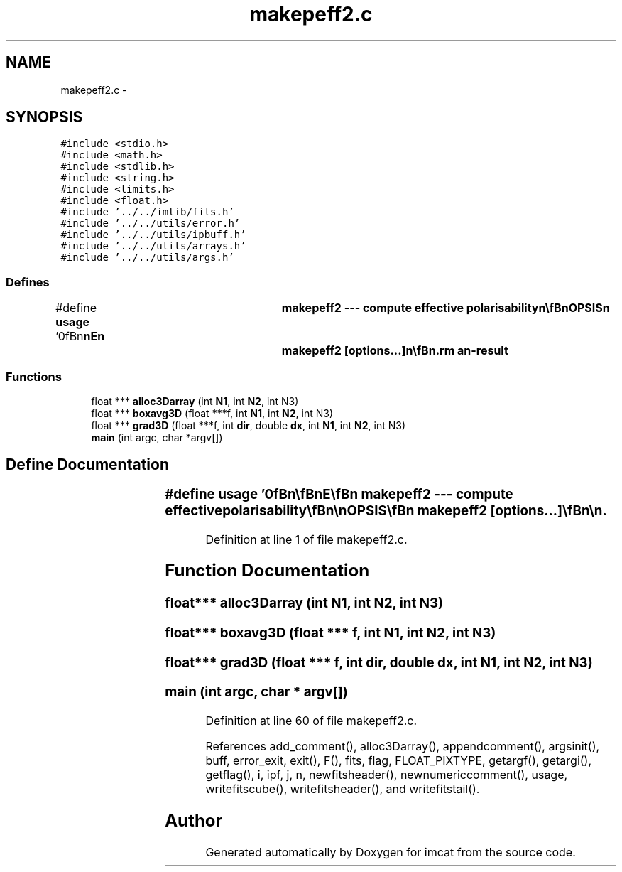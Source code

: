 .TH "makepeff2.c" 3 "23 Dec 2003" "imcat" \" -*- nroff -*-
.ad l
.nh
.SH NAME
makepeff2.c \- 
.SH SYNOPSIS
.br
.PP
\fC#include <stdio.h>\fP
.br
\fC#include <math.h>\fP
.br
\fC#include <stdlib.h>\fP
.br
\fC#include <string.h>\fP
.br
\fC#include <limits.h>\fP
.br
\fC#include <float.h>\fP
.br
\fC#include '../../imlib/fits.h'\fP
.br
\fC#include '../../utils/error.h'\fP
.br
\fC#include '../../utils/ipbuff.h'\fP
.br
\fC#include '../../utils/arrays.h'\fP
.br
\fC#include '../../utils/args.h'\fP
.br

.SS "Defines"

.in +1c
.ti -1c
.RI "#define \fBusage\fP   '\\n\\\fBn\fP\\\fBn\fP\\NAME\\\fBn\fP\\	makepeff2 --- compute effective polarisability\\\fBn\fP\\\\\fBn\fP\\SYNOPSIS\\\fBn\fP\\	makepeff2 [\fBoptions\fP...]\\\fBn\fP\\\\\fBn\fP\\DESCRIPTION\\\fBn\fP\\	'makepeff2' first reads from stdin \fBa\fP catalogue which\\\fBn\fP\\	must contain at least the following entries:\\\fBn\fP\\		F	# windowed flux\\\fBn\fP\\		q0	# size\\\fBn\fP\\		q[2]	# polarisation\\\fBn\fP\\		R[2]	# flux response\\\fBn\fP\\		P0[2]	# size response\\\fBn\fP\\		P[2][2]	# polarisation response\\\fBn\fP\\	as created by 'getshapes2'.\\\fBn\fP\\	It bins appropriate combinations of these in \fBa\fP cubical\\\fBn\fP\\	array in F, p0, q space and computes P_effective.\\\fBn\fP\\\\\fBn\fP\\OPTIONS\\\fBn\fP\\	Options are\\\fBn\fP\\		-u			# print this message\\\fBn\fP\\		-F logF1 logF2 nF	# range of log_10 F and \fBnumber\fP of bins\\\fBn\fP\\					# defaults to 2 3.6 8\\\fBn\fP\\		-q q1 q2 nq		# range of |q| and \fBnumber\fP of bins\\\fBn\fP\\					# defaults to 0.0 0.5 32\\\fBn\fP\\		-Q q01 q02 nq0		# range of q0 and \fBnumber\fP of bins\\\fBn\fP\\					# defaults to 2.5 3.5 32\\\fBn\fP\\\\\fBn\fP\\OUTPUT\\\fBn\fP\\	Output is \fBa\fP multi-plane \fBFITS\fP file with planes containing\\\fBn\fP\\		plane 0		\fBn\fP	# \fBnumber\fP of objects in cell = sum 1\\\fBn\fP\\		planes 1-2	nR	# sum R[0], R[1]\\\fBn\fP\\		planes 3-4	nP0	# sum P0[0], P0[1]\\\fBn\fP\\		planes 5-8	nP	# sum P[0][0], P[0][1], P[1][0], P[1][1]\\\fBn\fP\\\\\fBn\fP\\AUTHOR\\\fBn\fP\\	Nick Kaiser --- kaiser@hawaii.edu\\\fBn\fP\\\\\fBn\fP\\\fBn\fP\\\fBn\fP'"
.br
.in -1c
.SS "Functions"

.in +1c
.ti -1c
.RI "float *** \fBalloc3Darray\fP (int \fBN1\fP, int \fBN2\fP, int N3)"
.br
.ti -1c
.RI "float *** \fBboxavg3D\fP (float ***f, int \fBN1\fP, int \fBN2\fP, int N3)"
.br
.ti -1c
.RI "float *** \fBgrad3D\fP (float ***f, int \fBdir\fP, double \fBdx\fP, int \fBN1\fP, int \fBN2\fP, int N3)"
.br
.ti -1c
.RI "\fBmain\fP (int argc, char *argv[])"
.br
.in -1c
.SH "Define Documentation"
.PP 
.SS "#define \fBusage\fP   '\\n\\\fBn\fP\\\fBn\fP\\NAME\\\fBn\fP\\	makepeff2 --- compute effective polarisability\\\fBn\fP\\\\\fBn\fP\\SYNOPSIS\\\fBn\fP\\	makepeff2 [\fBoptions\fP...]\\\fBn\fP\\\\\fBn\fP\\DESCRIPTION\\\fBn\fP\\	'makepeff2' first reads from stdin \fBa\fP catalogue which\\\fBn\fP\\	must contain at least the following entries:\\\fBn\fP\\		F	# windowed flux\\\fBn\fP\\		q0	# size\\\fBn\fP\\		q[2]	# polarisation\\\fBn\fP\\		R[2]	# flux response\\\fBn\fP\\		P0[2]	# size response\\\fBn\fP\\		P[2][2]	# polarisation response\\\fBn\fP\\	as created by 'getshapes2'.\\\fBn\fP\\	It bins appropriate combinations of these in \fBa\fP cubical\\\fBn\fP\\	array in F, p0, q space and computes P_effective.\\\fBn\fP\\\\\fBn\fP\\OPTIONS\\\fBn\fP\\	Options are\\\fBn\fP\\		-u			# print this message\\\fBn\fP\\		-F logF1 logF2 nF	# range of log_10 F and \fBnumber\fP of bins\\\fBn\fP\\					# defaults to 2 3.6 8\\\fBn\fP\\		-q q1 q2 nq		# range of |q| and \fBnumber\fP of bins\\\fBn\fP\\					# defaults to 0.0 0.5 32\\\fBn\fP\\		-Q q01 q02 nq0		# range of q0 and \fBnumber\fP of bins\\\fBn\fP\\					# defaults to 2.5 3.5 32\\\fBn\fP\\\\\fBn\fP\\OUTPUT\\\fBn\fP\\	Output is \fBa\fP multi-plane \fBFITS\fP file with planes containing\\\fBn\fP\\		plane 0		\fBn\fP	# \fBnumber\fP of objects in cell = sum 1\\\fBn\fP\\		planes 1-2	nR	# sum R[0], R[1]\\\fBn\fP\\		planes 3-4	nP0	# sum P0[0], P0[1]\\\fBn\fP\\		planes 5-8	nP	# sum P[0][0], P[0][1], P[1][0], P[1][1]\\\fBn\fP\\\\\fBn\fP\\AUTHOR\\\fBn\fP\\	Nick Kaiser --- kaiser@hawaii.edu\\\fBn\fP\\\\\fBn\fP\\\fBn\fP\\\fBn\fP'"
.PP
Definition at line 1 of file makepeff2.c.
.SH "Function Documentation"
.PP 
.SS "float*** alloc3Darray (int N1, int N2, int N3)"
.PP
.SS "float*** boxavg3D (float *** f, int N1, int N2, int N3)"
.PP
.SS "float*** grad3D (float *** f, int dir, double dx, int N1, int N2, int N3)"
.PP
.SS "main (int argc, char * argv[])"
.PP
Definition at line 60 of file makepeff2.c.
.PP
References add_comment(), alloc3Darray(), appendcomment(), argsinit(), buff, error_exit, exit(), F(), fits, flag, FLOAT_PIXTYPE, getargf(), getargi(), getflag(), i, ipf, j, n, newfitsheader(), newnumericcomment(), usage, writefitscube(), writefitsheader(), and writefitstail().
.SH "Author"
.PP 
Generated automatically by Doxygen for imcat from the source code.
